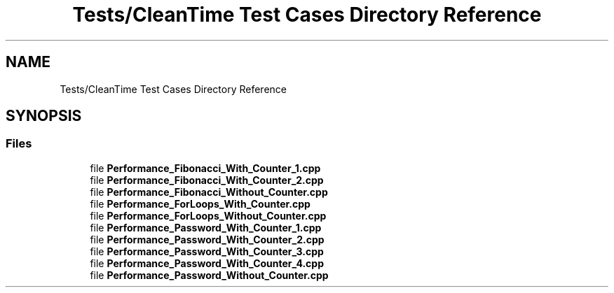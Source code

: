 .TH "Tests/CleanTime Test Cases Directory Reference" 3 "Sat Feb 12 2022" "Version 1.2" "Regions Of Interest (ROI) Profiler" \" -*- nroff -*-
.ad l
.nh
.SH NAME
Tests/CleanTime Test Cases Directory Reference
.SH SYNOPSIS
.br
.PP
.SS "Files"

.in +1c
.ti -1c
.RI "file \fBPerformance_Fibonacci_With_Counter_1\&.cpp\fP"
.br
.ti -1c
.RI "file \fBPerformance_Fibonacci_With_Counter_2\&.cpp\fP"
.br
.ti -1c
.RI "file \fBPerformance_Fibonacci_Without_Counter\&.cpp\fP"
.br
.ti -1c
.RI "file \fBPerformance_ForLoops_With_Counter\&.cpp\fP"
.br
.ti -1c
.RI "file \fBPerformance_ForLoops_Without_Counter\&.cpp\fP"
.br
.ti -1c
.RI "file \fBPerformance_Password_With_Counter_1\&.cpp\fP"
.br
.ti -1c
.RI "file \fBPerformance_Password_With_Counter_2\&.cpp\fP"
.br
.ti -1c
.RI "file \fBPerformance_Password_With_Counter_3\&.cpp\fP"
.br
.ti -1c
.RI "file \fBPerformance_Password_With_Counter_4\&.cpp\fP"
.br
.ti -1c
.RI "file \fBPerformance_Password_Without_Counter\&.cpp\fP"
.br
.in -1c
